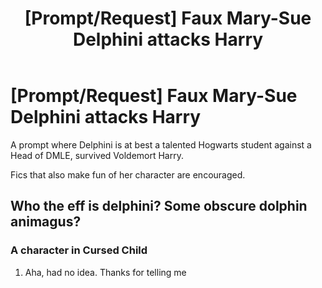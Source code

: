 #+TITLE: [Prompt/Request] Faux Mary-Sue Delphini attacks Harry

* [Prompt/Request] Faux Mary-Sue Delphini attacks Harry
:PROPERTIES:
:Score: 9
:DateUnix: 1566085338.0
:DateShort: 2019-Aug-18
:FlairText: Prompt/Request
:END:
A prompt where Delphini is at best a talented Hogwarts student against a Head of DMLE, survived Voldemort Harry.

Fics that also make fun of her character are encouraged.


** Who the eff is delphini? Some obscure dolphin animagus?
:PROPERTIES:
:Author: luminphoenix
:Score: 6
:DateUnix: 1566133821.0
:DateShort: 2019-Aug-18
:END:

*** A character in Cursed Child
:PROPERTIES:
:Author: Redhotlipstik
:Score: 4
:DateUnix: 1566135029.0
:DateShort: 2019-Aug-18
:END:

**** Aha, had no idea. Thanks for telling me
:PROPERTIES:
:Author: luminphoenix
:Score: 3
:DateUnix: 1566135202.0
:DateShort: 2019-Aug-18
:END:
